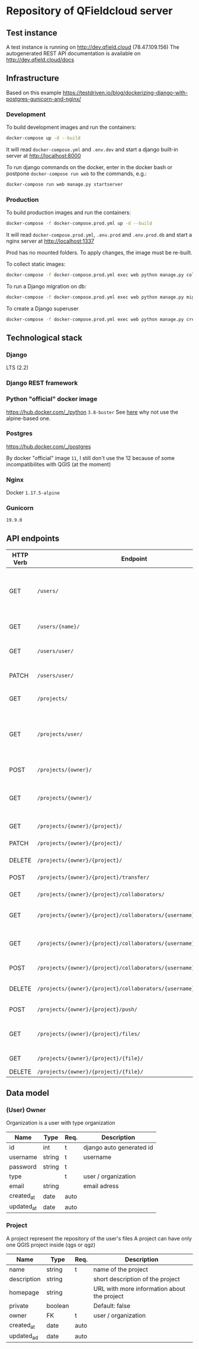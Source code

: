 * Repository of QFieldcloud server
** Test instance
   A test instance is running on http://dev.qfield.cloud (78.47.109.156)
   The autogenerated REST API documentation is available on http://dev.qfield.cloud/docs
** Infrastructure
   Based on this example
   https://testdriven.io/blog/dockerizing-django-with-postgres-gunicorn-and-nginx/
*** Development
    To build development images and run the containers:
    #+begin_src sh
      docker-compose up -d --build
    #+end_src

    It will read =docker-compose.yml= and =.env.dev= and start a
    django built-in server at http://localhost:8000

    To run django commands on the docker, enter in the docker bash or
    postpone =docker-compose run web= to the commands, e.g.:
    #+begin_src sh
      docker-compose run web manage.py startserver
    #+end_src
*** Production
    To build production images and run the containers:
    #+begin_src sh
      docker-compose -f docker-compose.prod.yml up -d --build
    #+end_src

    It will read =docker-compose.prod.yml=, =.env.prod= and
    =.env.prod.db= and start a nginx server at http://localhost:1337

    Prod has no mounted folders. To apply changes, the image must be
    re-built.

    To collect static images:
    #+begin_src sh
      docker-compose -f docker-compose.prod.yml exec web python manage.py collectstatic --no-input --clear
    #+end_src

    To run a Django migration on db:
    #+begin_src sh
      docker-compose -f docker-compose.prod.yml exec web python manage.py migrate --noinput
    #+end_src

    To create a Django superuser
    #+begin_src sh
      docker-compose -f docker-compose.prod.yml exec web python manage.py createsuperuser
    #+end_src

** Technological stack
*** Django
    LTS (2.2)
*** Django REST framework
*** Python "official" docker image
    https://hub.docker.com/_/python
    =3.8-buster=
    See [[https://pythonspeed.com/articles/base-image-python-docker-images/][here]] why not use the alpine-based one.
*** Postgres
    https://hub.docker.com/_/postgres

    By docker "official" image =11=, I still don't use the 12 because
    of some incompatibilites with QGIS (at the moment)
*** Nginx
    Docker =1.17.5-alpine=
*** Gunicorn
    =19.9.0=
** API endpoints
    | HTTP Verb | Endpoint                                                           | Description                                                                 |
    |-----------+--------------------------------------------------------------------+-----------------------------------------------------------------------------|
    | GET       | =/users/=                                                          | Get all users (personal user accounts and organization accounts)            |
    | GET       | =/users/{name}/=                                                   | Get a single user (publicly information)                                    |
    | GET       | =/users/user/=                                                     | Get the authenticated user                                                  |
    | PATCH     | =/users/user/=                                                     | Update the authenticated user                                               |
    |           |                                                                    |                                                                             |
    | GET       | =/projects/=                                                       | List all public projectsitories                                             |
    | GET       | =/projects/user/=                                                  | List projects that the authenticated user has explicit permission to access |
    | POST      | =/projects/{owner}/=                                               | Create a new projects                                                       |
    | GET       | =/projects/{owner}/=                                               | List allowed projects of the specified user or organizazion                 |
    | GET       | =/projects/{owner}/{project}/=                                     | Get projects informations                                                   |
    | PATCH     | =/projects/{owner}/{project}/=                                     | Edit projects informations                                                  |
    | DELETE    | =/projects/{owner}/{project}/=                                     | Delete a projects                                                           |
    | POST      | =/projects/{owner}/{project}/transfer/=                            | Transfer a projects                                                         |
    | GET       | =/projects/{owner}/{project}/collaborators/=                       | List collaborators                                                          |
    | GET       | =/projects/{owner}/{project}/collaborators/{username}/=            | Check if a user is a collaborator                                           |
    | GET       | =/projects/{owner}/{project}/collaborators/{username}/permission/= | Review a user's permission level                                            |
    | POST      | =/projects/{owner}/{project}/collaborators/{username}/=            | Add user as a collaborator                                                  |
    | DELETE    | =/projects/{owner}/{project}/collaborators/{username}/=            | Remove a user as a collaborator                                             |
    | POST      | =/projects/{owner}/{project}/push/=                                | Push/upload a file                                                          |
    | GET       | =/projects/{owner}/{project}/files/=                               | List project files (filename, size, sha)                                    |
    | GET       | =/projects/{owner}/{project}/{file}/=                              | Download a file                                                             |
    | DELETE    | =/projects/{owner}/{project}/{file}/=                              | Delete a file                                                               |
** Data model
*** (User) Owner
    Organization is a user with type organization
    | Name       | Type   | Req. | Description              |
    |------------+--------+------+--------------------------|
    | id         | int    | t    | django auto generated id |
    | username   | string | t    | username                 |
    | password   | string | t    |                          |
    | type       |        | t    | user / organization      |
    | email      | string |      | email adress             |
    | created_at | date   | auto |                          |
    | updated_at | date   | auto |                          |
*** Project
    A project represent the repository of the user's files
    A project can have only one QGIS project inside (qgs or qgz)

    | Name        | Type    | Req. | Description                                 |
    |-------------+---------+------+---------------------------------------------|
    | name        | string  | t    | name of the project                         |
    | description | string  |      | short description of the project            |
    | homepage    | string  |      | URL with more information about the project |
    | private     | boolean |      | Default: false                              |
    | owner       | FK      | t    | user / organization                         |
    | created_at  | date    | auto |                                             |
    | updated_ad  | date    | auto |                                             |
